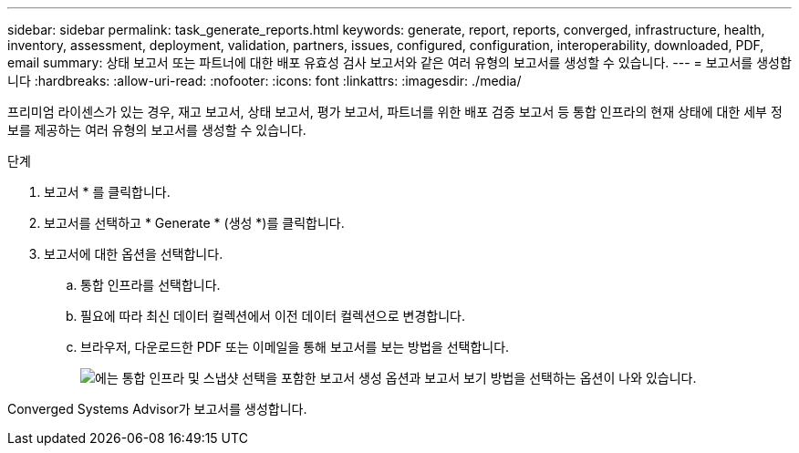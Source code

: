 ---
sidebar: sidebar 
permalink: task_generate_reports.html 
keywords: generate, report, reports, converged, infrastructure, health, inventory, assessment, deployment, validation, partners, issues, configured, configuration, interoperability, downloaded, PDF, email 
summary: 상태 보고서 또는 파트너에 대한 배포 유효성 검사 보고서와 같은 여러 유형의 보고서를 생성할 수 있습니다. 
---
= 보고서를 생성합니다
:hardbreaks:
:allow-uri-read: 
:nofooter: 
:icons: font
:linkattrs: 
:imagesdir: ./media/


[role="lead"]
프리미엄 라이센스가 있는 경우, 재고 보고서, 상태 보고서, 평가 보고서, 파트너를 위한 배포 검증 보고서 등 통합 인프라의 현재 상태에 대한 세부 정보를 제공하는 여러 유형의 보고서를 생성할 수 있습니다.

.단계
. 보고서 * 를 클릭합니다.
. 보고서를 선택하고 * Generate * (생성 *)를 클릭합니다.
. 보고서에 대한 옵션을 선택합니다.
+
.. 통합 인프라를 선택합니다.
.. 필요에 따라 최신 데이터 컬렉션에서 이전 데이터 컬렉션으로 변경합니다.
.. 브라우저, 다운로드한 PDF 또는 이메일을 통해 보고서를 보는 방법을 선택합니다.
+
image:screenshot_reports_generate.gif["에는 통합 인프라 및 스냅샷 선택을 포함한 보고서 생성 옵션과 보고서 보기 방법을 선택하는 옵션이 나와 있습니다."]





Converged Systems Advisor가 보고서를 생성합니다.
